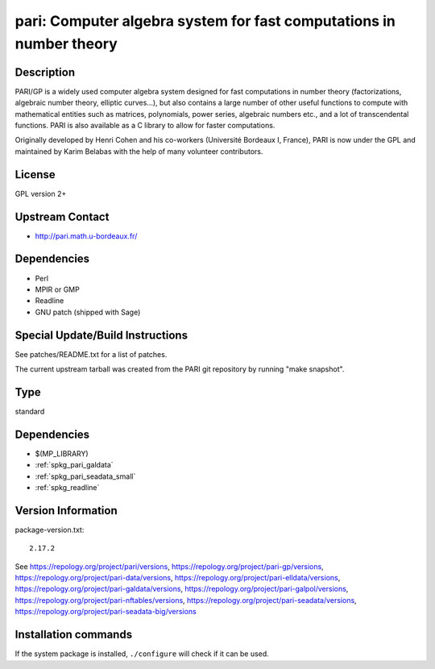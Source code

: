.. _spkg_pari:

pari: Computer algebra system for fast computations in number theory
====================================================================

Description
-----------

PARI/GP is a widely used computer algebra system designed for fast
computations in number theory (factorizations, algebraic number theory,
elliptic curves...), but also contains a large number of other useful
functions to compute with mathematical entities such as matrices,
polynomials, power series, algebraic numbers etc., and a lot of
transcendental functions. PARI is also available as a C library to allow
for faster computations.

Originally developed by Henri Cohen and his co-workers (Université
Bordeaux I, France), PARI is now under the GPL and maintained by Karim
Belabas with the help of many volunteer contributors.

License
-------

GPL version 2+


Upstream Contact
----------------

-  http://pari.math.u-bordeaux.fr/

Dependencies
------------

-  Perl
-  MPIR or GMP
-  Readline
-  GNU patch (shipped with Sage)


Special Update/Build Instructions
---------------------------------

See patches/README.txt for a list of patches.

The current upstream tarball was created from the PARI git repository by
running "make snapshot".


Type
----

standard


Dependencies
------------

- $(MP_LIBRARY)
- :ref:`spkg_pari_galdata`
- :ref:`spkg_pari_seadata_small`
- :ref:`spkg_readline`

Version Information
-------------------

package-version.txt::

    2.17.2

See https://repology.org/project/pari/versions, https://repology.org/project/pari-gp/versions, https://repology.org/project/pari-data/versions, https://repology.org/project/pari-elldata/versions, https://repology.org/project/pari-galdata/versions, https://repology.org/project/pari-galpol/versions, https://repology.org/project/pari-nftables/versions, https://repology.org/project/pari-seadata/versions, https://repology.org/project/pari-seadata-big/versions

Installation commands
---------------------

.. tab:: Sage distribution:

   .. CODE-BLOCK:: bash

       $ sage -i pari

.. tab:: Alpine:

   .. CODE-BLOCK:: bash

       $ apk add pari-dev

.. tab:: Arch Linux:

   .. CODE-BLOCK:: bash

       $ sudo pacman -S pari pari-galdata pari-seadata pari-elldata \
             pari-galpol

.. tab:: conda-forge:

   .. CODE-BLOCK:: bash

       $ conda install pari=\*=\*_pthread pari-elldata pari-galdata \
             pari-galpol pari-seadata

.. tab:: Debian/Ubuntu:

   .. CODE-BLOCK:: bash

       $ sudo apt-get install pari-gp2c libpari-dev pari-doc pari-elldata \
             pari-galdata pari-galpol pari-seadata

.. tab:: Fedora/Redhat/CentOS:

   .. CODE-BLOCK:: bash

       $ sudo dnf install pari-devel pari-gp --setopt=tsflags= pari-galdata \
             pari-galpol pari-seadata pari-elldata

.. tab:: FreeBSD:

   .. CODE-BLOCK:: bash

       $ sudo pkg install math/pari

.. tab:: Gentoo Linux:

   .. CODE-BLOCK:: bash

       $ sudo emerge sci-mathematics/pari sci-mathematics/pari-data

.. tab:: Homebrew:

   .. CODE-BLOCK:: bash

       $ brew install pari pari-elldata pari-galdata pari-galpol pari-seadata

.. tab:: MacPorts:

   No package needed

.. tab:: Nixpkgs:

   .. CODE-BLOCK:: bash

       $ nix-env -f \'\<nixpkgs\>\' --install --attr pari

.. tab:: openSUSE:

   .. CODE-BLOCK:: bash

       $ sudo zypper install pari-devel pari-gp

.. tab:: Void Linux:

   .. CODE-BLOCK:: bash

       $ sudo xbps-install pari pari-devel pari-elldata-small pari-galdata \
             pari-galpol-small pari-seadata


If the system package is installed, ``./configure`` will check if it can be used.
